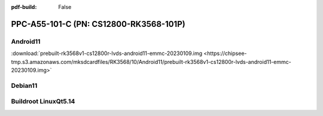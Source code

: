 :pdf-build: False


PPC-A55-101-C (PN: CS12800-RK3568-101P)
#######################################

.. _CS12800P-android:

Android11
----------

| :download:`prebuilt-rk3568v1-cs12800r-lvds-android11-emmc-20230109.img <https://chipsee-tmp.s3.amazonaws.com/mksdcardfiles/RK3568/10/Android11/prebuilt-rk3568v1-cs12800r-lvds-android11-emmc-20230109.img>`

.. _CS12800P-debian:

Debian11
--------


.. _CS12800P-linuxQt:

Buildroot LinuxQt5.14
---------------------
